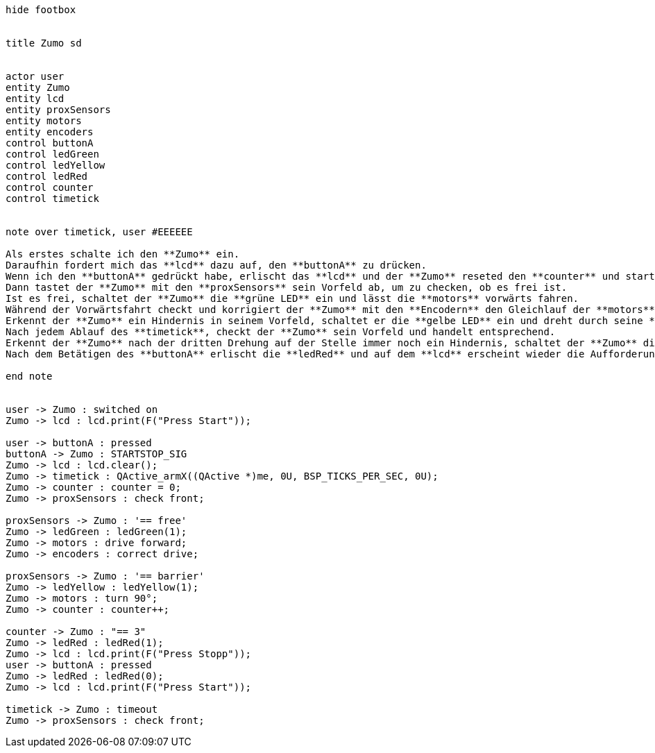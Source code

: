 [uml,Zumo_SD.png]
----
hide footbox


title Zumo sd


actor user
entity Zumo
entity lcd
entity proxSensors
entity motors
entity encoders
control buttonA
control ledGreen
control ledYellow
control ledRed
control counter
control timetick


note over timetick, user #EEEEEE

Als erstes schalte ich den **Zumo** ein.
Daraufhin fordert mich das **lcd** dazu auf, den **buttonA** zu drücken.
Wenn ich den **buttonA** gedrückt habe, erlischt das **lcd** und der **Zumo** reseted den **counter** und startet einen **timetick**.
Dann tastet der **Zumo** mit den **proxSensors** sein Vorfeld ab, um zu checken, ob es frei ist.
Ist es frei, schaltet der **Zumo** die **grüne LED** ein und lässt die **motors** vorwärts fahren.
Während der Vorwärtsfahrt checkt und korrigiert der **Zumo** mit den **Encodern** den Gleichlauf der **motors**.
Erkennt der **Zumo** ein Hindernis in seinem Vorfeld, schaltet er die **gelbe LED** ein und dreht durch seine **motors** um 90°.
Nach jedem Ablauf des **timetick**, checkt der **Zumo** sein Vorfeld und handelt entsprechend.
Erkennt der **Zumo** nach der dritten Drehung auf der Stelle immer noch ein Hindernis, schaltet der **Zumo** die **rote LED** ein und fordert auf dem **lcd** zum Drücken des **buttonA** auf.
Nach dem Betätigen des **buttonA** erlischt die **ledRed** und auf dem **lcd** erscheint wieder die Aufforderung zum Betätigen des **buttonA**.

end note


user -> Zumo : switched on
Zumo -> lcd : lcd.print(F("Press Start"));

user -> buttonA : pressed
buttonA -> Zumo : STARTSTOP_SIG
Zumo -> lcd : lcd.clear();
Zumo -> timetick : QActive_armX((QActive *)me, 0U, BSP_TICKS_PER_SEC, 0U);
Zumo -> counter : counter = 0;
Zumo -> proxSensors : check front;

proxSensors -> Zumo : '== free'
Zumo -> ledGreen : ledGreen(1);
Zumo -> motors : drive forward;
Zumo -> encoders : correct drive;

proxSensors -> Zumo : '== barrier'
Zumo -> ledYellow : ledYellow(1);
Zumo -> motors : turn 90°;
Zumo -> counter : counter++;

counter -> Zumo : "== 3"
Zumo -> ledRed : ledRed(1);
Zumo -> lcd : lcd.print(F("Press Stopp"));
user -> buttonA : pressed
Zumo -> ledRed : ledRed(0);
Zumo -> lcd : lcd.print(F("Press Start"));

timetick -> Zumo : timeout
Zumo -> proxSensors : check front;
----